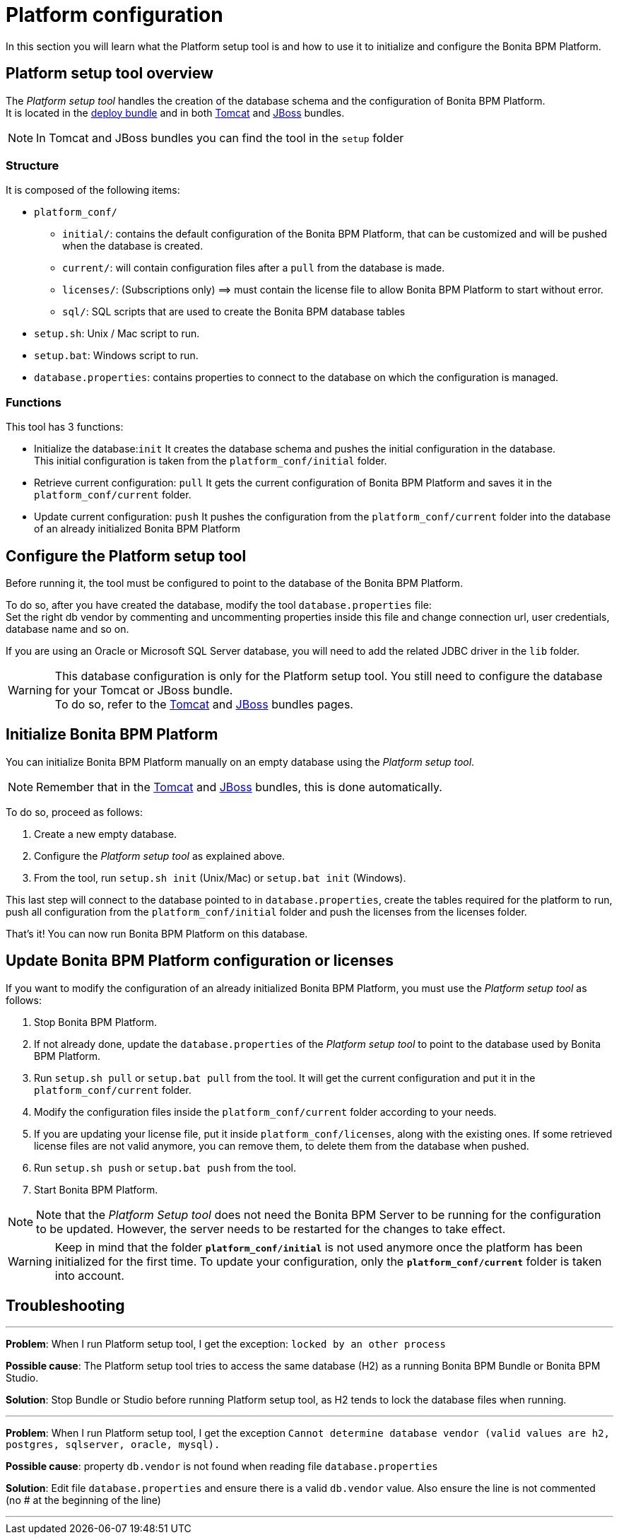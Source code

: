 = Platform configuration
:description: In this section you will learn what the Platform setup tool is and how to use it to initialize and configure the Bonita BPM Platform.

In this section you will learn what the Platform setup tool is and how to use it to initialize and configure the Bonita BPM Platform.

[#platform_setup_tool]

== Platform setup tool overview

The _Platform setup tool_ handles the creation of the database schema and the configuration of Bonita BPM Platform. +
It is located in the xref:deploy-bundle.adoc[deploy bundle] and in both xref:tomcat-bundle.adoc[Tomcat] and xref:jboss-bundle.adoc[JBoss] bundles.

[NOTE]
====

In Tomcat and JBoss bundles you can find the tool in the `setup` folder
====

=== Structure

It is composed of the following items:

* `platform_conf/`
 ** `initial/`: contains the default configuration of the Bonita BPM Platform, that can be customized and will be pushed when the database is created.
 ** `current/`: will contain configuration files after a `pull` from the database is made.
 ** `licenses/`: (Subscriptions only) =\=> must contain the license file to allow Bonita BPM Platform to start without error.
 ** `sql/`: SQL scripts that are used to create the Bonita BPM database tables
* `setup.sh`: Unix / Mac script to run.
* `setup.bat`: Windows script to run.
* `database.properties`: contains properties to connect to the database on which the configuration is managed.

=== Functions

This tool has 3 functions:

* Initialize the database:``init``
It creates the database schema and pushes the initial configuration in the database. +
This initial configuration is taken from the `platform_conf/initial` folder.
* Retrieve current configuration: `pull`
It gets the current configuration of Bonita BPM Platform and saves it in the `platform_conf/current` folder.
* Update current configuration: `push`
It pushes the configuration from the `platform_conf/current` folder into the database of an already initialized Bonita BPM Platform

[#configure_tool]

== Configure the Platform setup tool

Before running it, the tool must be configured to point to the database of the Bonita BPM Platform.

To do so, after you have created the database, modify the tool `database.properties` file: +
Set the right db vendor by commenting and uncommenting properties inside this file and change connection url, user credentials, database name and so on.

If you are using an Oracle or Microsoft SQL Server database, you will need to add the related JDBC driver in the `lib` folder.

[WARNING]
====

This database configuration is only for the Platform setup tool. You still need to configure the database for your Tomcat or JBoss bundle. +
To do so, refer to the xref:tomcat-bundle.adoc[Tomcat] and xref:jboss-bundle.adoc[JBoss] bundles pages.
====

[#init_platform_conf]

== Initialize Bonita BPM Platform

You can initialize Bonita BPM Platform manually on an empty database using the _Platform setup tool_.

[NOTE]
====

Remember that in the xref:tomcat-bundle.adoc[Tomcat] and xref:jboss-bundle.adoc[JBoss] bundles, this is done automatically.
====

To do so, proceed as follows:

. Create a new empty database.
. Configure the _Platform setup tool_ as explained above.
. From the tool, run `setup.sh init` (Unix/Mac) or `setup.bat init` (Windows).

This last step will connect to the database pointed to in `database.properties`, create the tables required for the platform to run, push all configuration from the `platform_conf/initial` folder and push the licenses from the licenses folder.

That's it! You can now run Bonita BPM Platform on this database.

[#update_platform_conf]

== Update Bonita BPM Platform configuration or licenses

If you want to modify the configuration of an already initialized Bonita BPM Platform, you must use the _Platform setup tool_ as follows:

. Stop Bonita BPM Platform.
. If not already done, update the `database.properties` of the _Platform setup tool_ to point to the database used by Bonita BPM Platform.
. Run `setup.sh pull` or `setup.bat pull` from the tool. It will get the current configuration and put it in the `platform_conf/current` folder.
. Modify the configuration files inside the `platform_conf/current` folder according to your needs.
. If you are updating your license file, put it inside `platform_conf/licenses`, along with the existing ones. If some retrieved license files are not valid anymore, you can remove them, to delete them from the database when pushed.
. Run `setup.sh push` or `setup.bat push` from the tool.
. Start Bonita BPM Platform.

[NOTE]
====

Note that the _Platform Setup tool_ does not need the Bonita BPM Server to be running for the configuration to be updated. However, the server needs to be restarted for the changes to take effect.
====

[WARNING]
====

Keep in mind that the folder *`platform_conf/initial`* is not used anymore once the platform has been initialized for the first time. To update your configuration, only the *`platform_conf/current`* folder is taken into account.
====

== Troubleshooting

'''

*Problem*: When I run Platform setup tool, I get the exception: `locked by an other process`

*Possible cause*: The Platform setup tool tries to access the same database (H2) as a running Bonita BPM Bundle or Bonita BPM Studio.

*Solution*: Stop Bundle or Studio before running Platform setup tool, as H2 tends to lock the database files when running.

'''

*Problem*: When I run Platform setup tool, I get the exception `Cannot determine database vendor (valid values are h2, postgres, sqlserver, oracle, mysql).`

*Possible cause*: property `db.vendor` is not found when reading file `database.properties`

*Solution*: Edit file `database.properties` and ensure there is a valid `db.vendor` value. Also ensure the line is not commented (no # at the beginning of the line)

'''
